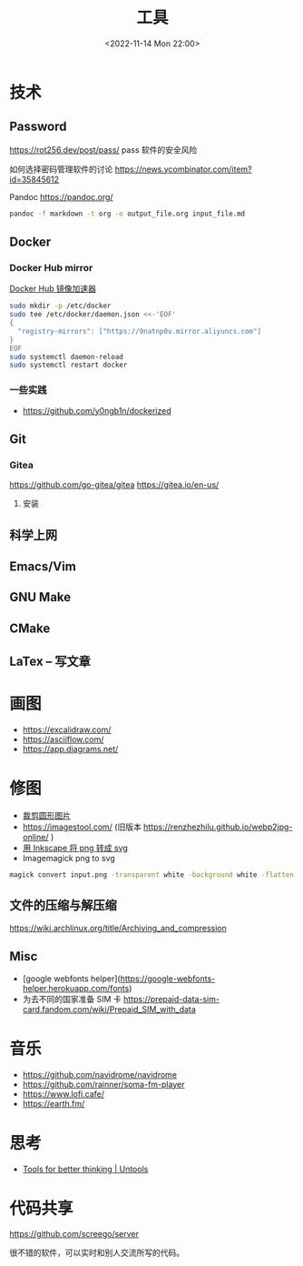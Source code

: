 #+TITLE: 工具
#+DATE: <2022-11-14 Mon 22:00>
#+TAGS[]: 备忘
#+TOC: true

* 技术
** Password
https://rot256.dev/post/pass/ pass 软件的安全风险

如何选择密码管理软件的讨论 https://news.ycombinator.com/item?id=35845612

Pandoc
https://pandoc.org/
#+BEGIN_SRC sh
pandoc -f markdown -t org -o output_file.org input_file.md
#+END_SRC
** Docker
*** Docker Hub mirror
[[https://gist.github.com/y0ngb1n/7e8f16af3242c7815e7ca2f0833d3ea6][Docker Hub 镜像加速器]]
#+BEGIN_SRC sh
sudo mkdir -p /etc/docker
sudo tee /etc/docker/daemon.json <<-'EOF'
{
  "registry-mirrors": ["https://9natnp0v.mirror.aliyuncs.com"]
}
EOF
sudo systemctl daemon-reload
sudo systemctl restart docker
#+END_SRC
*** 一些实践
- https://github.com/y0ngb1n/dockerized
** Git
*** Gitea
https://github.com/go-gitea/gitea
https://gitea.io/en-us/
**** 安装

** 科学上网
** Emacs/Vim
** GNU Make
** CMake
** LaTex -- 写文章
* 画图
- https://excalidraw.com/
- https://asciiflow.com/
- https://app.diagrams.net/
* 修图
- [[https://crop-circle.imageonline.co/][裁剪圆形图片]]
- https://imagestool.com/ (旧版本 https://renzhezhilu.github.io/webp2jpg-online/ )
- [[https://linuxhint.com/convert-png-to-svg-inkscape/][用 Inkscape 将 png 转成 svg]]
- Imagemagick png to svg

#+BEGIN_SRC sh
magick convert input.png -transparent white -background white -flatten output.svg
#+END_SRC

** 文件的压缩与解压缩
https://wiki.archlinux.org/title/Archiving_and_compression
** Misc
- [google webfonts helper](https://google-webfonts-helper.herokuapp.com/fonts)
- 为去不同的国家准备 SIM 卡 https://prepaid-data-sim-card.fandom.com/wiki/Prepaid_SIM_with_data
* 音乐
- https://github.com/navidrome/navidrome
- https://github.com/rainner/soma-fm-player
- https://www.lofi.cafe/
- https://earth.fm/
* 思考
- [[https://untools.co/][Tools for better thinking | Untools]]
* 代码共享

https://github.com/screego/server

很不错的软件，可以实时和别人交流所写的代码。

